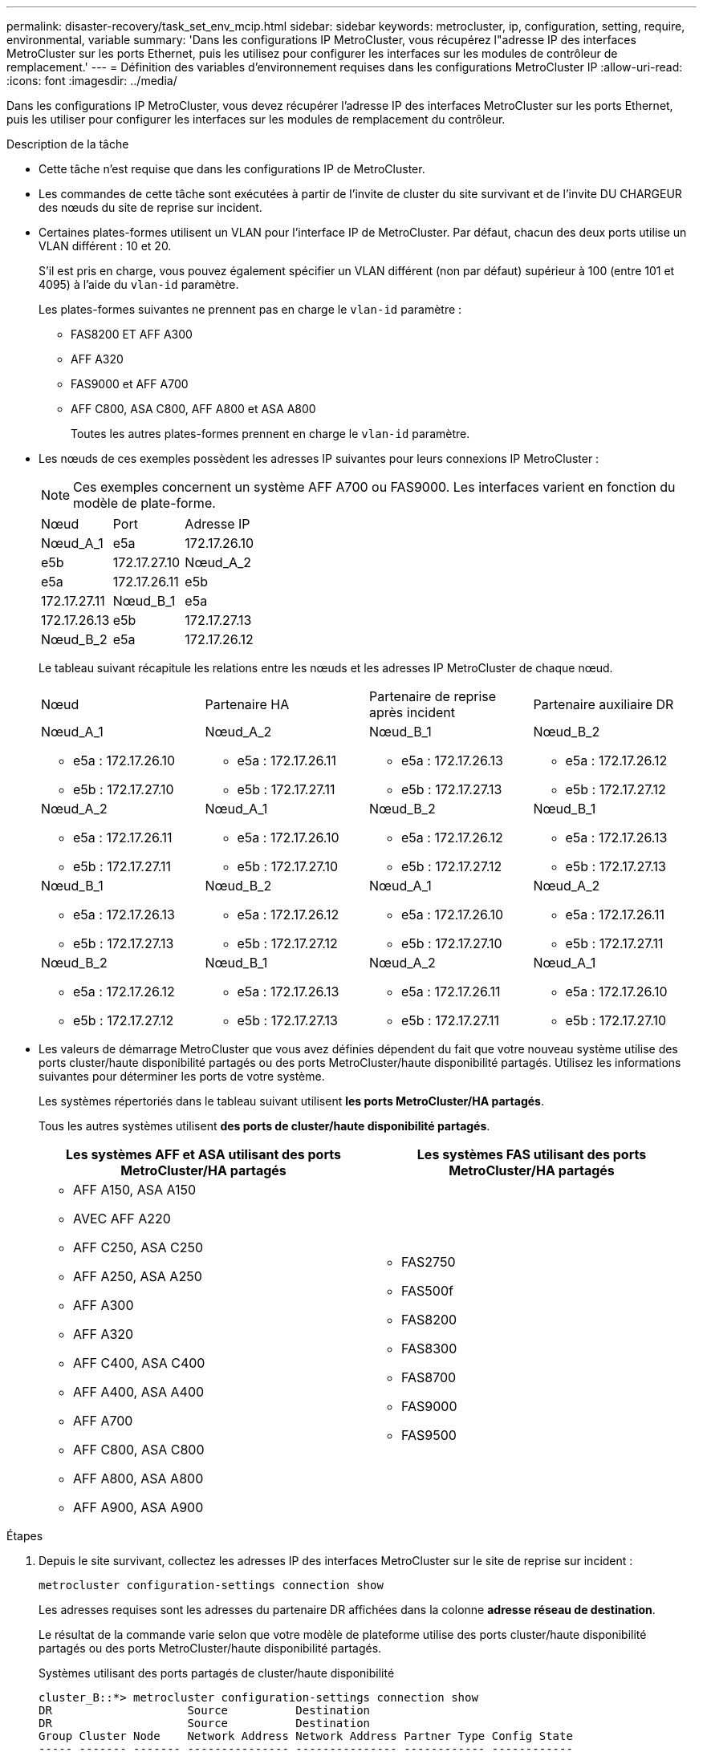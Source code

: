 ---
permalink: disaster-recovery/task_set_env_mcip.html 
sidebar: sidebar 
keywords: metrocluster, ip, configuration, setting, require, environmental, variable 
summary: 'Dans les configurations IP MetroCluster, vous récupérez l"adresse IP des interfaces MetroCluster sur les ports Ethernet, puis les utilisez pour configurer les interfaces sur les modules de contrôleur de remplacement.' 
---
= Définition des variables d'environnement requises dans les configurations MetroCluster IP
:allow-uri-read: 
:icons: font
:imagesdir: ../media/


[role="lead"]
Dans les configurations IP MetroCluster, vous devez récupérer l'adresse IP des interfaces MetroCluster sur les ports Ethernet, puis les utiliser pour configurer les interfaces sur les modules de remplacement du contrôleur.

.Description de la tâche
* Cette tâche n'est requise que dans les configurations IP de MetroCluster.
* Les commandes de cette tâche sont exécutées à partir de l'invite de cluster du site survivant et de l'invite DU CHARGEUR des nœuds du site de reprise sur incident.


[[vlan_id_supported_platfoms]]
* Certaines plates-formes utilisent un VLAN pour l'interface IP de MetroCluster. Par défaut, chacun des deux ports utilise un VLAN différent : 10 et 20.
+
S'il est pris en charge, vous pouvez également spécifier un VLAN différent (non par défaut) supérieur à 100 (entre 101 et 4095) à l'aide du `vlan-id` paramètre.

+
Les plates-formes suivantes ne prennent pas en charge le `vlan-id` paramètre :

+
** FAS8200 ET AFF A300
** AFF A320
** FAS9000 et AFF A700
** AFF C800, ASA C800, AFF A800 et ASA A800
+
Toutes les autres plates-formes prennent en charge le `vlan-id` paramètre.





* Les nœuds de ces exemples possèdent les adresses IP suivantes pour leurs connexions IP MetroCluster :
+

NOTE: Ces exemples concernent un système AFF A700 ou FAS9000. Les interfaces varient en fonction du modèle de plate-forme.

+
|===


| Nœud | Port | Adresse IP 


 a| 
Nœud_A_1
 a| 
e5a
 a| 
172.17.26.10



 a| 
e5b
 a| 
172.17.27.10



 a| 
Nœud_A_2
 a| 
e5a
 a| 
172.17.26.11



 a| 
e5b
 a| 
172.17.27.11



 a| 
Nœud_B_1
 a| 
e5a
 a| 
172.17.26.13



 a| 
e5b
 a| 
172.17.27.13



 a| 
Nœud_B_2
 a| 
e5a
 a| 
172.17.26.12



 a| 
e5b
 a| 
172.17.27.12

|===
+
Le tableau suivant récapitule les relations entre les nœuds et les adresses IP MetroCluster de chaque nœud.

+
|===


| Nœud | Partenaire HA | Partenaire de reprise après incident | Partenaire auxiliaire DR 


 a| 
Nœud_A_1

** e5a : 172.17.26.10
** e5b : 172.17.27.10

 a| 
Nœud_A_2

** e5a : 172.17.26.11
** e5b : 172.17.27.11

 a| 
Nœud_B_1

** e5a : 172.17.26.13
** e5b : 172.17.27.13

 a| 
Nœud_B_2

** e5a : 172.17.26.12
** e5b : 172.17.27.12




 a| 
Nœud_A_2

** e5a : 172.17.26.11
** e5b : 172.17.27.11

 a| 
Nœud_A_1

** e5a : 172.17.26.10
** e5b : 172.17.27.10

 a| 
Nœud_B_2

** e5a : 172.17.26.12
** e5b : 172.17.27.12

 a| 
Nœud_B_1

** e5a : 172.17.26.13
** e5b : 172.17.27.13




 a| 
Nœud_B_1

** e5a : 172.17.26.13
** e5b : 172.17.27.13

 a| 
Nœud_B_2

** e5a : 172.17.26.12
** e5b : 172.17.27.12

 a| 
Nœud_A_1

** e5a : 172.17.26.10
** e5b : 172.17.27.10

 a| 
Nœud_A_2

** e5a : 172.17.26.11
** e5b : 172.17.27.11




 a| 
Nœud_B_2

** e5a : 172.17.26.12
** e5b : 172.17.27.12

 a| 
Nœud_B_1

** e5a : 172.17.26.13
** e5b : 172.17.27.13

 a| 
Nœud_A_2

** e5a : 172.17.26.11
** e5b : 172.17.27.11

 a| 
Nœud_A_1

** e5a : 172.17.26.10
** e5b : 172.17.27.10


|===
* Les valeurs de démarrage MetroCluster que vous avez définies dépendent du fait que votre nouveau système utilise des ports cluster/haute disponibilité partagés ou des ports MetroCluster/haute disponibilité partagés. Utilisez les informations suivantes pour déterminer les ports de votre système.
+
Les systèmes répertoriés dans le tableau suivant utilisent *les ports MetroCluster/HA partagés*.

+
Tous les autres systèmes utilisent *des ports de cluster/haute disponibilité partagés*.

+
[cols="2*"]
|===
| Les systèmes AFF et ASA utilisant des ports MetroCluster/HA partagés | Les systèmes FAS utilisant des ports MetroCluster/HA partagés 


 a| 
** AFF A150, ASA A150
** AVEC AFF A220
** AFF C250, ASA C250
** AFF A250, ASA A250
** AFF A300
** AFF A320
** AFF C400, ASA C400
** AFF A400, ASA A400
** AFF A700
** AFF C800, ASA C800
** AFF A800, ASA A800
** AFF A900, ASA A900

 a| 
** FAS2750
** FAS500f
** FAS8200
** FAS8300
** FAS8700
** FAS9000
** FAS9500


|===


.Étapes
. Depuis le site survivant, collectez les adresses IP des interfaces MetroCluster sur le site de reprise sur incident :
+
`metrocluster configuration-settings connection show`

+
Les adresses requises sont les adresses du partenaire DR affichées dans la colonne *adresse réseau de destination*.

+
Le résultat de la commande varie selon que votre modèle de plateforme utilise des ports cluster/haute disponibilité partagés ou des ports MetroCluster/haute disponibilité partagés.

+
[role="tabbed-block"]
====
.Systèmes utilisant des ports partagés de cluster/haute disponibilité
--
[listing]
----
cluster_B::*> metrocluster configuration-settings connection show
DR                    Source          Destination
DR                    Source          Destination
Group Cluster Node    Network Address Network Address Partner Type Config State
----- ------- ------- --------------- --------------- ------------ ------------
1     cluster_B
              node_B_1
                 Home Port: e5a
                      172.17.26.13    172.17.26.10    DR Partner   completed
                 Home Port: e5a
                      172.17.26.13    172.17.26.11    DR Auxiliary completed
                 Home Port: e5b
                      172.17.27.13    172.17.27.10    DR Partner   completed
                 Home Port: e5b
                      172.17.27.13    172.17.27.11    DR Auxiliary completed
              node_B_2
                 Home Port: e5a
                      172.17.26.12    172.17.26.11    DR Partner   completed
                 Home Port: e5a
                      172.17.26.12    172.17.26.10    DR Auxiliary completed
                 Home Port: e5b
                      172.17.27.12    172.17.27.11    DR Partner   completed
                 Home Port: e5b
                      172.17.27.12    172.17.27.10    DR Auxiliary completed
12 entries were displayed.
----
--
.Systèmes utilisant des ports MetroCluster/HA partagés
--
Le résultat suivant montre les adresses IP d'une configuration avec les systèmes AFF A700 et FAS9000 dotés des interfaces IP MetroCluster sur les ports e5a et e5b. Les interfaces peuvent varier en fonction du type de plate-forme.

[listing]
----
cluster_B::*> metrocluster configuration-settings connection show
DR                    Source          Destination
DR                    Source          Destination
Group Cluster Node    Network Address Network Address Partner Type Config State
----- ------- ------- --------------- --------------- ------------ ------------
1     cluster_B
              node_B_1
                 Home Port: e5a
                      172.17.26.13    172.17.26.12    HA Partner   completed
                 Home Port: e5a
                      172.17.26.13    172.17.26.10    DR Partner   completed
                 Home Port: e5a
                      172.17.26.13    172.17.26.11    DR Auxiliary completed
                 Home Port: e5b
                      172.17.27.13    172.17.27.12    HA Partner   completed
                 Home Port: e5b
                      172.17.27.13    172.17.27.10    DR Partner   completed
                 Home Port: e5b
                      172.17.27.13    172.17.27.11    DR Auxiliary completed
              node_B_2
                 Home Port: e5a
                      172.17.26.12    172.17.26.13    HA Partner   completed
                 Home Port: e5a
                      172.17.26.12    172.17.26.11    DR Partner   completed
                 Home Port: e5a
                      172.17.26.12    172.17.26.10    DR Auxiliary completed
                 Home Port: e5b
                      172.17.27.12    172.17.27.13    HA Partner   completed
                 Home Port: e5b
                      172.17.27.12    172.17.27.11    DR Partner   completed
                 Home Port: e5b
                      172.17.27.12    172.17.27.10    DR Auxiliary completed
12 entries were displayed.
----
--
====
. Si vous devez déterminer l'ID VLAN ou l'adresse de passerelle de l'interface, déterminez les ID VLAN du site survivant :
+
`metrocluster configuration-settings interface show`

+
** Vous devez déterminer l'ID VLAN si les modèles de plate-forme prennent en charge les ID VLAN (voir <<vlan_id_supported_platfoms,liste ci-dessus>>) et si vous n'utilisez pas les ID VLAN par défaut.
** Vous avez besoin de l'adresse de passerelle si vous utilisez link:../install-ip/concept_considerations_layer_3.html["Réseaux étendus de couche 3"].
+
Les ID VLAN sont inclus dans la colonne *adresse réseau* de la sortie. La colonne *Gateway* affiche l'adresse IP de la passerelle.

+
Dans cet exemple, les interfaces sont e0a avec le VLAN ID 120 et e0b avec l'ID VLAN 130 :

+
[listing]
----
Cluster-A::*> metrocluster configuration-settings interface show
DR                                                                     Config
Group Cluster Node     Network Address Netmask         Gateway         State
----- ------- ------- --------------- --------------- --------------- ---------
1
      cluster_A
              node_A_1
                  Home Port: e0a-120
                          172.17.26.10  255.255.255.0  -            completed
                  Home Port: e0b-130
                          172.17.27.10  255.255.255.0  -            completed
----


. À l' `LOADER`invite pour chacun des nœuds du site d'incident, définissez la valeur de démarrage selon que votre modèle de plateforme utilise des ports cluster/haute disponibilité partagés ou des ports MetroCluster/haute disponibilité partagés :
+
[NOTE]
====
** Si les interfaces utilisent les VLAN par défaut ou si le modèle de plate-forme n'utilise pas d'ID VLAN (voir <<vlan_id_supported_platfoms,liste ci-dessus>>), le _vlan-ID_ n'est pas nécessaire.
** Si la configuration n'utilise pas link:../install-ip/concept_considerations_layer_3.html["Les réseaux étendus Layer3"], La valeur de _Gateway-IP-address_ est *0* (zéro).


====
+
[role="tabbed-block"]
====
.Systèmes utilisant des ports partagés de cluster/haute disponibilité
--
Définissez le démarrage suivant :

[listing]
----
setenv bootarg.mcc.port_a_ip_config local-IP-address/local-IP-mask,0,0,DR-partner-IP-address,DR-aux-partnerIP-address,vlan-id

setenv bootarg.mcc.port_b_ip_config local-IP-address/local-IP-mask,0,0,DR-partner-IP-address,DR-aux-partnerIP-address,vlan-id
----
Les commandes suivantes définissent les valeurs pour node_A_1 en utilisant VLAN 120 pour le premier réseau et VLAN 130 pour le second réseau :

....
setenv bootarg.mcc.port_a_ip_config 172.17.26.10/23,0,0,172.17.26.13,172.17.26.12,120

setenv bootarg.mcc.port_b_ip_config 172.17.27.10/23,0,0,172.17.27.13,172.17.27.12,130
....
L'exemple suivant montre les commandes de node_A_1 sans ID VLAN :

[listing]
----
setenv bootarg.mcc.port_a_ip_config 172.17.26.10/23,0,0,172.17.26.13,172.17.26.12

setenv bootarg.mcc.port_b_ip_config 172.17.27.10/23,0,0,172.17.27.13,172.17.27.12
----
--
.Systèmes utilisant des ports MetroCluster/HA partagés
--
Définissez le démarrage suivant :

....
setenv bootarg.mcc.port_a_ip_config local-IP-address/local-IP-mask,0,HA-partner-IP-address,DR-partner-IP-address,DR-aux-partnerIP-address,vlan-id

setenv bootarg.mcc.port_b_ip_config local-IP-address/local-IP-mask,0,HA-partner-IP-address,DR-partner-IP-address,DR-aux-partnerIP-address,vlan-id
....
Les commandes suivantes définissent les valeurs pour node_A_1 en utilisant VLAN 120 pour le premier réseau et VLAN 130 pour le second réseau :

....
setenv bootarg.mcc.port_a_ip_config 172.17.26.10/23,0,172.17.26.11,172.17.26.13,172.17.26.12,120

setenv bootarg.mcc.port_b_ip_config 172.17.27.10/23,0,172.17.27.11,172.17.27.13,172.17.27.12,130
....
L'exemple suivant montre les commandes de node_A_1 sans ID VLAN :

[listing]
----
setenv bootarg.mcc.port_a_ip_config 172.17.26.10/23,0,172.17.26.11,172.17.26.13,172.17.26.12

setenv bootarg.mcc.port_b_ip_config 172.17.27.10/23,0,172.17.27.11,172.17.27.13,172.17.27.12
----
--
====
. Depuis le site survivant, rassemblez les UUID du site de secours :
+
`metrocluster node show -fields node-cluster-uuid, node-uuid`

+
[listing]
----
cluster_B::> metrocluster node show -fields node-cluster-uuid, node-uuid

  (metrocluster node show)
dr-group-id cluster     node     node-uuid                            node-cluster-uuid
----------- ----------- -------- ------------------------------------ ------------------------------
1           cluster_A   node_A_1 f03cb63c-9a7e-11e7-b68b-00a098908039 ee7db9d5-9a82-11e7-b68b-00a098
                                                                        908039
1           cluster_A   node_A_2 aa9a7a7a-9a81-11e7-a4e9-00a098908c35 ee7db9d5-9a82-11e7-b68b-00a098
                                                                        908039
1           cluster_B   node_B_1 f37b240b-9ac1-11e7-9b42-00a098c9e55d 07958819-9ac6-11e7-9b42-00a098
                                                                        c9e55d
1           cluster_B   node_B_2 bf8e3f8f-9ac4-11e7-bd4e-00a098ca379f 07958819-9ac6-11e7-9b42-00a098
                                                                        c9e55d
4 entries were displayed.
cluster_A::*>
----
+
|===


| Nœud | UUID 


 a| 
Cluster_B
 a| 
07958819-9ac6-11e7-9b42-00a098c9e55d



 a| 
Nœud_B_1
 a| 
f37b240b-9ac1-11e7-9b42-00a098c9e55d



 a| 
Nœud_B_2
 a| 
bf8e3f8f-9ac4-11e7-bd4e-00a098ca379f



 a| 
Cluster_A
 a| 
ee7db9d5-9a82-11e7-b68b-00a098908039



 a| 
Nœud_A_1
 a| 
f03cb63c-9a7e-11e7-b68b-00a098908039



 a| 
Nœud_A_2
 a| 
aa9a7a7a-9a81-11e7-a4e9-00a098908c35

|===
. Dans l'invite DU CHARGEUR des nœuds de remplacement, définissez les UID :
+
....
setenv bootarg.mgwd.partner_cluster_uuid partner-cluster-UUID

setenv bootarg.mgwd.cluster_uuid local-cluster-UUID

setenv bootarg.mcc.pri_partner_uuid DR-partner-node-UUID

setenv bootarg.mcc.aux_partner_uuid DR-aux-partner-node-UUID

setenv bootarg.mcc_iscsi.node_uuid local-node-UUID`
....
+
.. Définissez les UUID sur node_A_1.
+
L'exemple suivant montre les commandes de paramétrage des UID sur node_A_1 :

+
....
setenv bootarg.mgwd.cluster_uuid ee7db9d5-9a82-11e7-b68b-00a098908039

setenv bootarg.mgwd.partner_cluster_uuid 07958819-9ac6-11e7-9b42-00a098c9e55d

setenv bootarg.mcc.pri_partner_uuid f37b240b-9ac1-11e7-9b42-00a098c9e55d

setenv bootarg.mcc.aux_partner_uuid bf8e3f8f-9ac4-11e7-bd4e-00a098ca379f

setenv bootarg.mcc_iscsi.node_uuid f03cb63c-9a7e-11e7-b68b-00a098908039
....
.. Définissez les UUID sur node_A_2 :
+
L'exemple suivant montre les commandes de paramétrage des UID sur node_A_2 :

+
....
setenv bootarg.mgwd.cluster_uuid ee7db9d5-9a82-11e7-b68b-00a098908039

setenv bootarg.mgwd.partner_cluster_uuid 07958819-9ac6-11e7-9b42-00a098c9e55d

setenv bootarg.mcc.pri_partner_uuid bf8e3f8f-9ac4-11e7-bd4e-00a098ca379f

setenv bootarg.mcc.aux_partner_uuid f37b240b-9ac1-11e7-9b42-00a098c9e55d

setenv bootarg.mcc_iscsi.node_uuid aa9a7a7a-9a81-11e7-a4e9-00a098908c35
....


. Si les systèmes d'origine ont été configurés pour ADP, à l'invite DU CHARGEUR des nœuds de remplacement, activez ADP :
+
`setenv bootarg.mcc.adp_enabled true`

. Si vous exécutez ONTAP 9.5, 9.6 ou 9.7, sur chacune des invites DU CHARGEUR des nœuds de remplacement, activez la variable suivante :
+
`setenv bootarg.mcc.lun_part true`

+
.. Définissez les variables sur noeud_A_1.
+
L'exemple suivant montre les commandes de paramétrage des valeurs sur node_A_1 lors de l'exécution de ONTAP 9.6 :

+
[listing]
----
setenv bootarg.mcc.lun_part true
----
.. Définissez les variables sur node_A_2.
+
L'exemple suivant montre les commandes de paramétrage des valeurs sur node_A_2 lors de l'exécution de ONTAP 9.6 :

+
[listing]
----
setenv bootarg.mcc.lun_part true
----


. Si les systèmes d'origine ont été configurés pour un chiffrement de bout en bout, à l'invite du CHARGEUR DE chacun des nœuds de remplacement, définissez le démarrage suivant :
+
`setenv bootarg.mccip.encryption_enabled 1`

. Si les systèmes d'origine ont été configurés pour ADP, à chaque invite DU CHARGEUR de nœuds de remplacement, définissez l'ID système d'origine (*et non* l'ID système du module de contrôleur de remplacement) et l'ID système du partenaire DR du nœud :
+
`setenv bootarg.mcc.local_config_id original-sysID`

+
`setenv bootarg.mcc.dr_partner dr_partner-sysID`

+
link:task_replace_hardware_and_boot_new_controllers.html#determine-the-system-ids-and-vlan-ids-of-the-old-controller-modules["Déterminez les ID système des anciens modules de contrôleur"]

+
.. Définissez les variables sur noeud_A_1.
+
L'exemple suivant montre les commandes pour la définition des ID système sur node_A_1 :

+
*** L'ancien ID système du noeud_A_1 est 4068741258.
*** L'ID système du noeud_B_1 est 4068741254.
+
[listing]
----
setenv bootarg.mcc.local_config_id 4068741258
setenv bootarg.mcc.dr_partner 4068741254
----


.. Définissez les variables sur node_A_2.
+
L'exemple suivant montre les commandes pour la définition des ID système sur node_A_2 :

+
*** L'ancien ID système du noeud_A_1 est 4068741260.
*** L'ID système du noeud_B_1 est 4068741256.
+
[listing]
----
setenv bootarg.mcc.local_config_id 4068741260
setenv bootarg.mcc.dr_partner 4068741256
----





